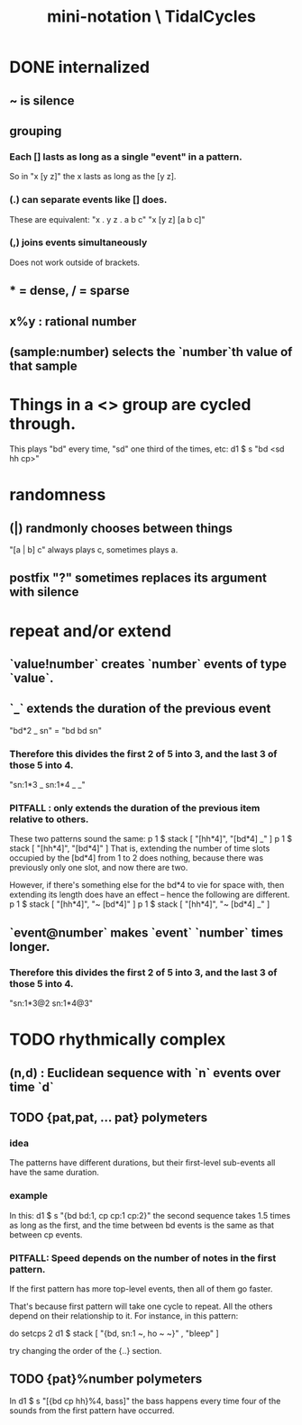 :PROPERTIES:
:ID:       c9b50405-11a9-46a2-93f2-d190eaf23389
:END:
#+title: mini-notation \ TidalCycles
* DONE internalized
** ~ is silence
** grouping
*** Each [] lasts as long as a single "event" in a pattern.
    So in "x [y z]" the x lasts as long as the [y z].
*** (.) can separate events like [] does.
    These are equivalent:
    "x . y z  . a b c"
    "x  [y z]  [a b c]"
*** (,) joins events simultaneously
    Does not work outside of brackets.
** * = dense, / = sparse
** x%y : rational number
** (sample:number) selects the `number`th value of that sample
* Things in a <> group are cycled through.
  This plays "bd" every time, "sd" one third of the times, etc:
    d1 $ s "bd <sd hh cp>"
* randomness
** (|) randmonly chooses between things
   "[a | b] c" always plays c, sometimes plays a.
** postfix "?" sometimes replaces its argument with silence
* repeat and/or extend
** `value!number` creates `number` events of type `value`.
** `_` extends the duration of the previous event
   "bd*2 _ sn" = "bd bd sn"
*** Therefore this divides the first 2 of 5 into 3, and the last 3 of those 5 into 4.
    "sn:1*3 _ sn:1*4 _ _"
*** PITFALL : only extends the duration of the previous item *relative to others*.
    These two patterns sound the same:
    p 1 $ stack [ "[hh*4]",
                  "[bd*4] _" ]
    p 1 $ stack [ "[hh*4]",
                  "[bd*4]" ]
    That is, extending the number of time slots occupied by the [bd*4] from 1 to 2 does nothing, because there was previously only one slot, and now there are two.

    However, if there's something else for the bd*4 to vie for space with, then extending its length does have an effect -- hence the following are different.
    p 1 $ stack [ "[hh*4]",
                  "~ [bd*4]" ]
    p 1 $ stack [ "[hh*4]",
                  "~ [bd*4] _" ]
** `event@number` makes `event` `number` times longer.
*** Therefore this divides the first 2 of 5 into 3, and the last 3 of those 5 into 4.
    "sn:1*3@2 sn:1*4@3"
* TODO rhythmically complex
** (n,d) : Euclidean sequence with `n` events over time `d`
** TODO {pat,pat, ... pat} polymeters
*** idea
    The patterns have different durations, but their first-level sub-events all have the same duration.
*** example
    In this:
      d1 $ s "{bd bd:1, cp cp:1 cp:2}"
    the second sequence takes 1.5 times as long as the first,
    and the time between bd events is the same as that between cp events.
*** PITFALL: Speed depends on the number of notes in the first pattern.
    If the first pattern has more top-level events,
    then all of them go faster.

    That's because first pattern will take one cycle to repeat.
    All the others depend on their relationship to it.
    For instance, in this pattern:

      do setcps 2
         d1 $ stack
           [ "{bd, sn:1 ~, ho ~ ~}"
           , "bleep" ]

    try changing the order of the {..} section.
** TODO {pat}%number polymeters
   In
     d1 $ s "[{bd cp hh}%4, bass]"
   the bass happens every time four of the sounds from the first pattern
   have occurred.
